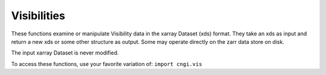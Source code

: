 Visibilities
===================

These functions examine or manipulate Visibility data in the xarray Dataset (xds) format.  They
take an xds as input and return a new xds or some other structure as
output.  Some may operate directly on the zarr data store on
disk. 

The input xarray Dataset is never modified.

To access these functions, use your favorite variation of:
``import cngi.vis``

.. automodsumm:: cngi.vis
   :toctree: api
   :nosignatures:
   :functions-only:
